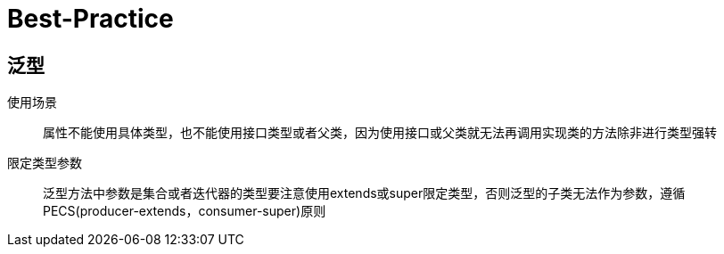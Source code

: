 = Best-Practice

== 泛型

使用场景::
属性不能使用具体类型，也不能使用接口类型或者父类，因为使用接口或父类就无法再调用实现类的方法除非进行类型强转

限定类型参数::
泛型方法中参数是集合或者迭代器的类型要注意使用extends或super限定类型，否则泛型的子类无法作为参数，遵循PECS(producer-extends，consumer-super)原则

